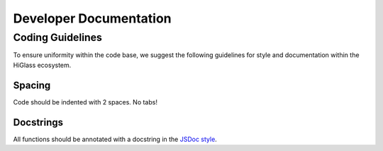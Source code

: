 =======================
Developer Documentation
=======================

Coding Guidelines
=================

To ensure uniformity within the code base, we suggest the following
guidelines for style and documentation within the HiGlass ecosystem.

Spacing
-------

Code should be indented with 2 spaces. No tabs!

Docstrings
----------

All functions should be annotated with a docstring in the `JSDoc style <http://usejsdoc.org/>`_.
